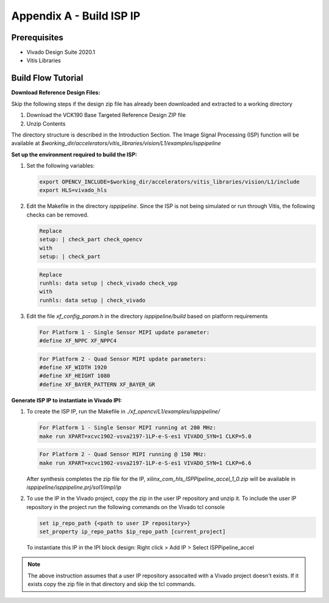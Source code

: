 Appendix A - Build ISP IP
=======================================================

Prerequisites
-------------

* Vivado Design Suite 2020.1

* Vitis Libraries

Build Flow Tutorial
-------------------

**Download Reference Design Files:**

Skip the following steps if the design zip file has already been downloaded and
extracted to a working directory

#. Download the VCK190 Base Targeted Reference Design ZIP file

#. Unzip Contents

The directory structure is described in the Introduction Section. The Image Signal Processing (ISP) 
function will be available at 
*$working_dir/accelerators/vitis_libraries/vision/L1/examples/isppipeline*


**Set up the environment required to build the ISP:**

#. Set the following variables:

   .. code-block:: bash

      export OPENCV_INCLUDE=$working_dir/accelerators/vitis_libraries/vision/L1/include
      export HLS=vivado_hls

#. Edit the Makefile in the directory *isppipeline*. Since the ISP is not being simulated 
   or run through Vitis, the following checks can be removed. 

   .. code-block:: bash

      Replace
      setup: | check_part check_opencv
      with
      setup: | check_part
      
   .. code-block:: bash
   
      Replace
      runhls: data setup | check_vivado check_vpp
      with
      runhls: data setup | check_vivado 
   
   

#. Edit the file *xf_config_param.h* in the directory *isppipeline/build* based on platform 
   requirements

   .. code-block:: bash

      For Platform 1 - Single Sensor MIPI update parameter:
      #define XF_NPPC XF_NPPC4
      
   .. code-block:: bash
   
      For Platform 2 - Quad Sensor MIPI update parameters:
      #define XF_WIDTH 1920  
      #define XF_HEIGHT 1080      
      #define XF_BAYER_PATTERN XF_BAYER_GR 
   
**Generate ISP IP to instantiate in Vivado IPI:**

#. To create the ISP IP, run the Makefile in *./xf_opencv/L1/examples/isppipeline/*

   .. code-block:: bash
      
      For Platform 1 - Single Sensor MIPI running at 200 MHz:
      make run XPART=xcvc1902-vsva2197-1LP-e-S-es1 VIVADO_SYN=1 CLKP=5.0

   .. code-block:: bash
      
      For Platform 2 - Quad Sensor MIPI running @ 150 MHz:
      make run XPART=xcvc1902-vsva2197-1LP-e-S-es1 VIVADO_SYN=1 CLKP=6.6

   After synthesis completes the zip file for the IP, *xilinx_com_hls_ISPPipeline_accel_1_0.zip* 
   will be available in *isppipeline/isppipeline.prj/sol1/impl/ip*

#. To use the IP in the Vivado project, copy the zip in the user IP repository and 
   unzip it. To include the user IP repository in the project run the following commands 
   on the Vivado tcl console
   
   .. code-block:: bash
   
      set ip_repo_path {<path to user IP repository>}
      set_property ip_repo_paths $ip_repo_path [current_project] 
   
   To instantiate this IP in the IPI block design:
   Right click > Add IP > Select ISPPipeline_accel 
     
.. Note::

   The above instruction assumes that a user IP repository assocaited with a Vivado project
   doesn't exists. If it exists copy the zip file in that directory and skip the tcl commands.  
   
   
   

   


